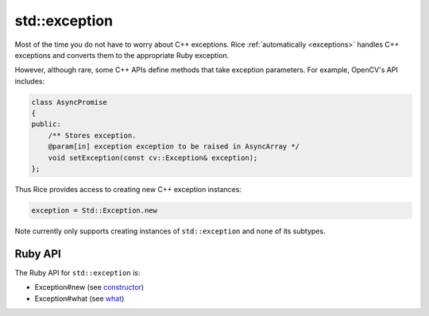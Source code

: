 .. _std_exception:

std::exception
==============
Most of the time you do not have to worry about C++ exceptions. Rice :ref:`automatically <exceptions>` handles C++ exceptions and converts them to the appropriate Ruby exception.

However, although rare, some C++ APIs define methods that take exception parameters. For example, OpenCV's API includes:

.. code-block:: cpp

    class AsyncPromise
    {
    public:
        /** Stores exception.
        @param[in] exception exception to be raised in AsyncArray */
        void setException(const cv::Exception& exception);
    };

Thus Rice provides access to creating new C++ exception instances:

.. code-block:: cpp

   exception = Std::Exception.new

Note currently only supports creating instances of ``std::exception`` and none of its subtypes.

Ruby API
^^^^^^^^
The Ruby API for ``std::exception`` is:

* Exception#new (see `constructor <https://en.cppreference.com/w/cpp/error/exception/exception>`_)
* Exception#what (see `what <https://en.cppreference.com/w/cpp/error/exception/what>`_)
